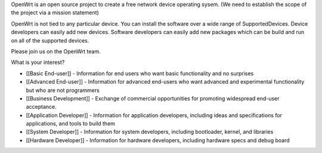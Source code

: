 OpenWrt is an open source project to create a free network device operating sysem. (We need to establish the scope of the project via a mission statement)

OpenWrt is not tied to any particular device.  You can install the software over a wide range of SupportedDevices.  Device developers can easily add new devices.  Software developers can easily add new packages which can be build and run on all of the supported devices.

Please join us on the OpenWrt team.


What is your interest?

* [[Basic End-user]] - Information for end users who want basic functionality and no surprises
* [[Advanced End-user]] - Information for advanced end-users who want advanced and experimental functionality but who are not programmers
* [[Business Development]] - Exchange of commercial opportunities for promoting widespread end-user acceptance.

* [[Application Developer]] - Information for application developers, including ideas and specifications for applications, and tools to build them
* [[System Developer]] - Information for system developers, including bootloader, kernel, and libraries
* [[Hardware Developer]] - Information for hardware developers, including hardware specs and debug board
